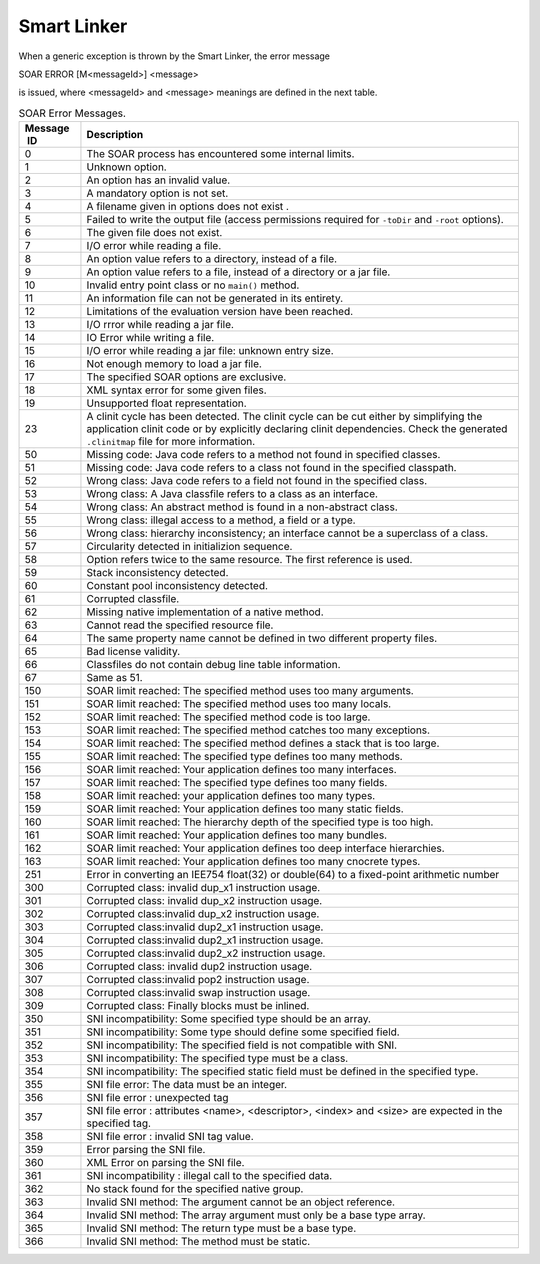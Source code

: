 Smart Linker
============

When a generic exception is thrown by the Smart Linker, the error
message

SOAR ERROR [M<messageId>] <message>

is issued, where <messageId> and <message> meanings are defined in the
next table.

.. table:: SOAR Error Messages.

   +-------------+--------------------------------------------------------+
   | Message  ID | Description                                            |
   +=============+========================================================+
   | 0           | The SOAR process has encountered some internal limits. |
   +-------------+--------------------------------------------------------+
   | 1           | Unknown option.                                        |
   +-------------+--------------------------------------------------------+
   | 2           | An option has an invalid value.                        |
   +-------------+--------------------------------------------------------+
   | 3           | A mandatory option is not set.                         |
   +-------------+--------------------------------------------------------+
   | 4           | A filename given in options does not exist .           |
   +-------------+--------------------------------------------------------+
   | 5           | Failed to write the output file (access permissions    |
   |             | required for ``-toDir`` and ``-root`` options).        |
   +-------------+--------------------------------------------------------+
   | 6           | The given file does not exist.                         |
   +-------------+--------------------------------------------------------+
   | 7           | I/O error while reading a file.                        |
   +-------------+--------------------------------------------------------+
   | 8           | An option value refers to a directory, instead of a    |
   |             | file.                                                  |
   +-------------+--------------------------------------------------------+
   | 9           | An option value refers to a file, instead of a         |
   |             | directory or a jar file.                               |
   +-------------+--------------------------------------------------------+
   | 10          | Invalid entry point class or no ``main()`` method.     |
   +-------------+--------------------------------------------------------+
   | 11          | An information file can not be generated in its        |
   |             | entirety.                                              |
   +-------------+--------------------------------------------------------+
   | 12          | Limitations of the evaluation version have been        |
   |             | reached.                                               |
   +-------------+--------------------------------------------------------+
   | 13          | I/O rrror while reading a jar file.                    |
   +-------------+--------------------------------------------------------+
   | 14          | IO Error while writing a file.                         |
   +-------------+--------------------------------------------------------+
   | 15          | I/O error while reading a jar file: unknown entry      |
   |             | size.                                                  |
   +-------------+--------------------------------------------------------+
   | 16          | Not enough memory to load a jar file.                  |
   +-------------+--------------------------------------------------------+
   | 17          | The specified SOAR options are exclusive.              |
   +-------------+--------------------------------------------------------+
   | 18          | XML syntax error for some given files.                 |
   +-------------+--------------------------------------------------------+
   | 19          | Unsupported float representation.                      |
   +-------------+--------------------------------------------------------+
   | 23          | A clinit cycle has been detected. The clinit cycle can |
   |             | be cut either by simplifying the application clinit    |
   |             | code or by explicitly declaring clinit dependencies.   |
   |             | Check the generated ``.clinitmap`` file for more       |
   |             | information.                                           |
   +-------------+--------------------------------------------------------+
   | 50          | Missing code: Java code refers to a method not found   |
   |             | in specified classes.                                  |
   +-------------+--------------------------------------------------------+
   | 51          | Missing code: Java code refers to a class not found in |
   |             | the specified classpath.                               |
   +-------------+--------------------------------------------------------+
   | 52          | Wrong class: Java code refers to a field not found in  |
   |             | the specified class.                                   |
   +-------------+--------------------------------------------------------+
   | 53          | Wrong class: A Java classfile refers to a class as an  |
   |             | interface.                                             |
   +-------------+--------------------------------------------------------+
   | 54          | Wrong class: An abstract method is found in a          |
   |             | non-abstract class.                                    |
   +-------------+--------------------------------------------------------+
   | 55          | Wrong class: illegal access to a method, a field or a  |
   |             | type.                                                  |
   +-------------+--------------------------------------------------------+
   | 56          | Wrong class: hierarchy inconsistency; an interface     |
   |             | cannot be a superclass of a class.                     |
   +-------------+--------------------------------------------------------+
   | 57          | Circularity detected in initializion sequence.         |
   +-------------+--------------------------------------------------------+
   | 58          | Option refers twice to the same resource. The first    |
   |             | reference is used.                                     |
   +-------------+--------------------------------------------------------+
   | 59          | Stack inconsistency detected.                          |
   +-------------+--------------------------------------------------------+
   | 60          | Constant pool inconsistency detected.                  |
   +-------------+--------------------------------------------------------+
   | 61          | Corrupted classfile.                                   |
   +-------------+--------------------------------------------------------+
   | 62          | Missing native implementation of a native method.      |
   +-------------+--------------------------------------------------------+
   | 63          | Cannot read the specified resource file.               |
   +-------------+--------------------------------------------------------+
   | 64          | The same property name cannot be defined in two        |
   |             | different property files.                              |
   +-------------+--------------------------------------------------------+
   | 65          | Bad license validity.                                  |
   +-------------+--------------------------------------------------------+
   | 66          | Classfiles do not contain debug line table             |
   |             | information.                                           |
   +-------------+--------------------------------------------------------+
   | 67          | Same as 51.                                            |
   +-------------+--------------------------------------------------------+
   | 150         | SOAR limit reached: The specified method uses too many |
   |             | arguments.                                             |
   +-------------+--------------------------------------------------------+
   | 151         | SOAR limit reached: The specified method uses too many |
   |             | locals.                                                |
   +-------------+--------------------------------------------------------+
   | 152         | SOAR limit reached: The specified method code is too   |
   |             | large.                                                 |
   +-------------+--------------------------------------------------------+
   | 153         | SOAR limit reached: The specified method catches too   |
   |             | many exceptions.                                       |
   +-------------+--------------------------------------------------------+
   | 154         | SOAR limit reached: The specified method defines a     |
   |             | stack that is too large.                               |
   +-------------+--------------------------------------------------------+
   | 155         | SOAR limit reached: The specified type defines too     |
   |             | many methods.                                          |
   +-------------+--------------------------------------------------------+
   | 156         | SOAR limit reached: Your application defines too many  |
   |             | interfaces.                                            |
   +-------------+--------------------------------------------------------+
   | 157         | SOAR limit reached: The specified type defines too     |
   |             | many fields.                                           |
   +-------------+--------------------------------------------------------+
   | 158         | SOAR limit reached: your application defines too many  |
   |             | types.                                                 |
   +-------------+--------------------------------------------------------+
   | 159         | SOAR limit reached: Your application defines too many  |
   |             | static fields.                                         |
   +-------------+--------------------------------------------------------+
   | 160         | SOAR limit reached: The hierarchy depth of the         |
   |             | specified type is too high.                            |
   +-------------+--------------------------------------------------------+
   | 161         | SOAR limit reached: Your application defines too many  |
   |             | bundles.                                               |
   +-------------+--------------------------------------------------------+
   | 162         | SOAR limit reached: Your application defines too deep  |
   |             | interface hierarchies.                                 |
   +-------------+--------------------------------------------------------+
   | 163         | SOAR limit reached: Your application defines too many  |
   |             | cnocrete types.                                        |
   +-------------+--------------------------------------------------------+
   | 251         | Error in converting an IEE754 float(32) or double(64)  |
   |             | to a fixed-point arithmetic number                     |
   +-------------+--------------------------------------------------------+
   | 300         | Corrupted class: invalid dup_x1 instruction usage.     |
   +-------------+--------------------------------------------------------+
   | 301         | Corrupted class: invalid dup_x2 instruction usage.     |
   +-------------+--------------------------------------------------------+
   | 302         | Corrupted class:invalid dup_x2 instruction usage.      |
   +-------------+--------------------------------------------------------+
   | 303         | Corrupted class:invalid dup2_x1 instruction usage.     |
   +-------------+--------------------------------------------------------+
   | 304         | Corrupted class:invalid dup2_x1 instruction usage.     |
   +-------------+--------------------------------------------------------+
   | 305         | Corrupted class:invalid dup2_x2 instruction usage.     |
   +-------------+--------------------------------------------------------+
   | 306         | Corrupted class: invalid dup2 instruction usage.       |
   +-------------+--------------------------------------------------------+
   | 307         | Corrupted class:invalid pop2 instruction usage.        |
   +-------------+--------------------------------------------------------+
   | 308         | Corrupted class:invalid swap instruction usage.        |
   +-------------+--------------------------------------------------------+
   | 309         | Corrupted class: Finally blocks must be inlined.       |
   +-------------+--------------------------------------------------------+
   | 350         | SNI incompatibility: Some specified type should be an  |
   |             | array.                                                 |
   +-------------+--------------------------------------------------------+
   | 351         | SNI incompatibility: Some type should define some      |
   |             | specified field.                                       |
   +-------------+--------------------------------------------------------+
   | 352         | SNI incompatibility: The specified field is not        |
   |             | compatible with SNI.                                   |
   +-------------+--------------------------------------------------------+
   | 353         | SNI incompatibility: The specified type must be a      |
   |             | class.                                                 |
   +-------------+--------------------------------------------------------+
   | 354         | SNI incompatibility: The specified static field must   |
   |             | be defined in the specified type.                      |
   +-------------+--------------------------------------------------------+
   | 355         | SNI file error: The data must be an integer.           |
   +-------------+--------------------------------------------------------+
   | 356         | SNI file error : unexpected tag                        |
   +-------------+--------------------------------------------------------+
   | 357         | SNI file error : attributes <name>, <descriptor>,      |
   |             | <index> and <size> are expected in the specified tag.  |
   +-------------+--------------------------------------------------------+
   | 358         | SNI file error : invalid SNI tag value.                |
   +-------------+--------------------------------------------------------+
   | 359         | Error parsing the SNI file.                            |
   +-------------+--------------------------------------------------------+
   | 360         | XML Error on parsing the SNI file.                     |
   +-------------+--------------------------------------------------------+
   | 361         | SNI incompatibility : illegal call to the specified    |
   |             | data.                                                  |
   +-------------+--------------------------------------------------------+
   | 362         | No stack found for the specified native group.         |
   +-------------+--------------------------------------------------------+
   | 363         | Invalid SNI method: The argument cannot be an object   |
   |             | reference.                                             |
   +-------------+--------------------------------------------------------+
   | 364         | Invalid SNI method: The array argument must only be a  |
   |             | base type array.                                       |
   +-------------+--------------------------------------------------------+
   | 365         | Invalid SNI method: The return type must be a base     |
   |             | type.                                                  |
   +-------------+--------------------------------------------------------+
   | 366         | Invalid SNI method: The method must be static.         |
   +-------------+--------------------------------------------------------+
